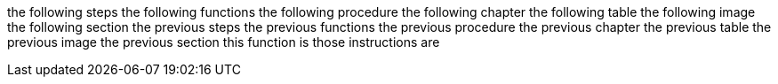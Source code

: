 the following steps
the following functions
the following procedure
the following chapter
the following table
the following image
the following section
the previous steps
the previous functions
the previous procedure
the previous chapter
the previous table
the previous image
the previous section
this function is
those instructions are